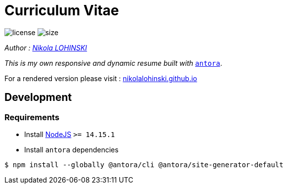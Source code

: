 = Curriculum Vitae

image:https://img.shields.io/github/license/nikolalohinski/nikolalohinski.github.io.svg?colorB=#da644e[license]
image:https://img.shields.io/github/repo-size/nikolalohinski/nikolalohinski.github.io.svg[size]

_Author : link:https://github.com/NikolaLohinski[Nikola LOHINSKI]_

_This is my own responsive and dynamic resume built with_ link:https://antora.org/[`antora`]. 

For a rendered version please visit : link:https://nikolalohinski.github.io[nikolalohinski.github.io]

== Development

=== Requirements

* Install link:https://nodejs.org/en/download/[NodeJS] `>= 14.15.1`
* Install `antora`  dependencies

[source,bash]
----
$ npm install --globally @antora/cli @antora/site-generator-default
----